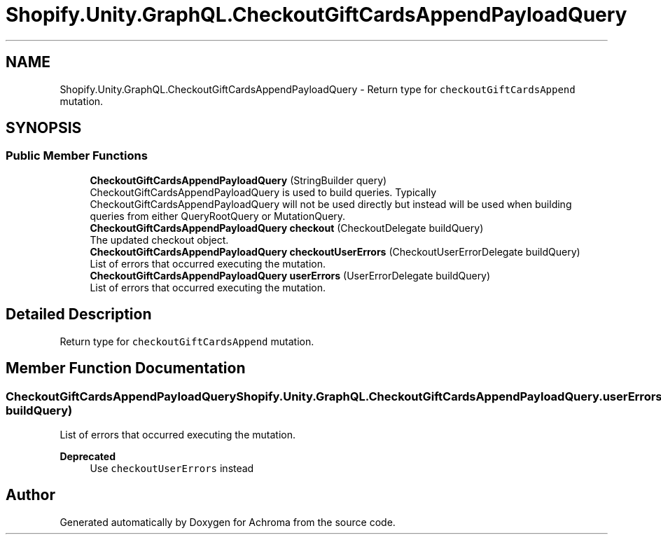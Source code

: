 .TH "Shopify.Unity.GraphQL.CheckoutGiftCardsAppendPayloadQuery" 3 "Achroma" \" -*- nroff -*-
.ad l
.nh
.SH NAME
Shopify.Unity.GraphQL.CheckoutGiftCardsAppendPayloadQuery \- Return type for \fCcheckoutGiftCardsAppend\fP mutation\&.  

.SH SYNOPSIS
.br
.PP
.SS "Public Member Functions"

.in +1c
.ti -1c
.RI "\fBCheckoutGiftCardsAppendPayloadQuery\fP (StringBuilder query)"
.br
.RI "CheckoutGiftCardsAppendPayloadQuery is used to build queries\&. Typically CheckoutGiftCardsAppendPayloadQuery will not be used directly but instead will be used when building queries from either QueryRootQuery or MutationQuery\&. "
.ti -1c
.RI "\fBCheckoutGiftCardsAppendPayloadQuery\fP \fBcheckout\fP (CheckoutDelegate buildQuery)"
.br
.RI "The updated checkout object\&. "
.ti -1c
.RI "\fBCheckoutGiftCardsAppendPayloadQuery\fP \fBcheckoutUserErrors\fP (CheckoutUserErrorDelegate buildQuery)"
.br
.RI "List of errors that occurred executing the mutation\&. "
.ti -1c
.RI "\fBCheckoutGiftCardsAppendPayloadQuery\fP \fBuserErrors\fP (UserErrorDelegate buildQuery)"
.br
.RI "List of errors that occurred executing the mutation\&. "
.in -1c
.SH "Detailed Description"
.PP 
Return type for \fCcheckoutGiftCardsAppend\fP mutation\&. 
.SH "Member Function Documentation"
.PP 
.SS "\fBCheckoutGiftCardsAppendPayloadQuery\fP Shopify\&.Unity\&.GraphQL\&.CheckoutGiftCardsAppendPayloadQuery\&.userErrors (UserErrorDelegate buildQuery)"

.PP
List of errors that occurred executing the mutation\&. 
.PP
\fBDeprecated\fP
.RS 4
Use \fCcheckoutUserErrors\fP instead 
.RE
.PP


.SH "Author"
.PP 
Generated automatically by Doxygen for Achroma from the source code\&.
